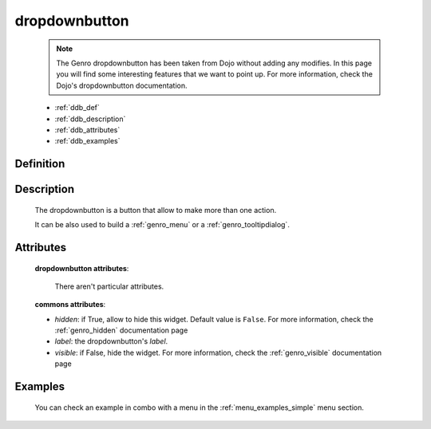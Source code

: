 .. _genro_dropdownbutton:

==============
dropdownbutton
==============

    .. note:: The Genro dropdownbutton has been taken from Dojo without adding any modifies.
              In this page you will find some interesting features that we want to point up.
              For more information, check the Dojo's dropdownbutton documentation.
    
    * :ref:`ddb_def`
    * :ref:`ddb_description`
    * :ref:`ddb_attributes`
    * :ref:`ddb_examples`

.. _ddb_def:

Definition
==========

    .. automethod:: gnr.web.gnrwebstruct.GnrDomSrc_dojo_11.dropdownbutton
        
.. _ddb_description:

Description
===========

    The dropdownbutton is a button that allow to make more than one action.
    
    It can be also used to build a :ref:`genro_menu` or a :ref:`genro_tooltipdialog`.
    
.. _ddb_attributes:

Attributes
==========
    
    **dropdownbutton attributes**:
    
        There aren't particular attributes.
    
    **commons attributes**:
    
    * *hidden*: if True, allow to hide this widget. Default value is ``False``.
      For more information, check the :ref:`genro_hidden` documentation page
    * *label*: the dropdownbutton's *label*.
    * *visible*: if False, hide the widget. For more information, check the
      :ref:`genro_visible` documentation page

.. _ddb_examples:

Examples
========

    You can check an example in combo with a menu in the :ref:`menu_examples_simple` menu section.
        